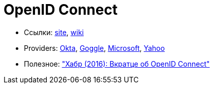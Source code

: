 = OpenID Connect

* Ссылки:
http://openid.net/connect/[site],
https://en.wikipedia.org/wiki/OpenID_Connect[wiki]

* Providers:
https://developer.okta.com/docs/api/resources/oidc[Okta],
https://developers.google.com/identity/protocols/OpenIDConnect#authenticatingtheuser[Goggle],
https://docs.microsoft.com/ru-ru/azure/active-directory/develop/active-directory-protocols-openid-connect-code[Microsoft],
https://developer.yahoo.com/oauth2/guide/openid_connect/[Yahoo]

* Полезное:
https://habrahabr.ru/post/281406/["Хабр (2016): Вкратце об OpenID Connect"]
